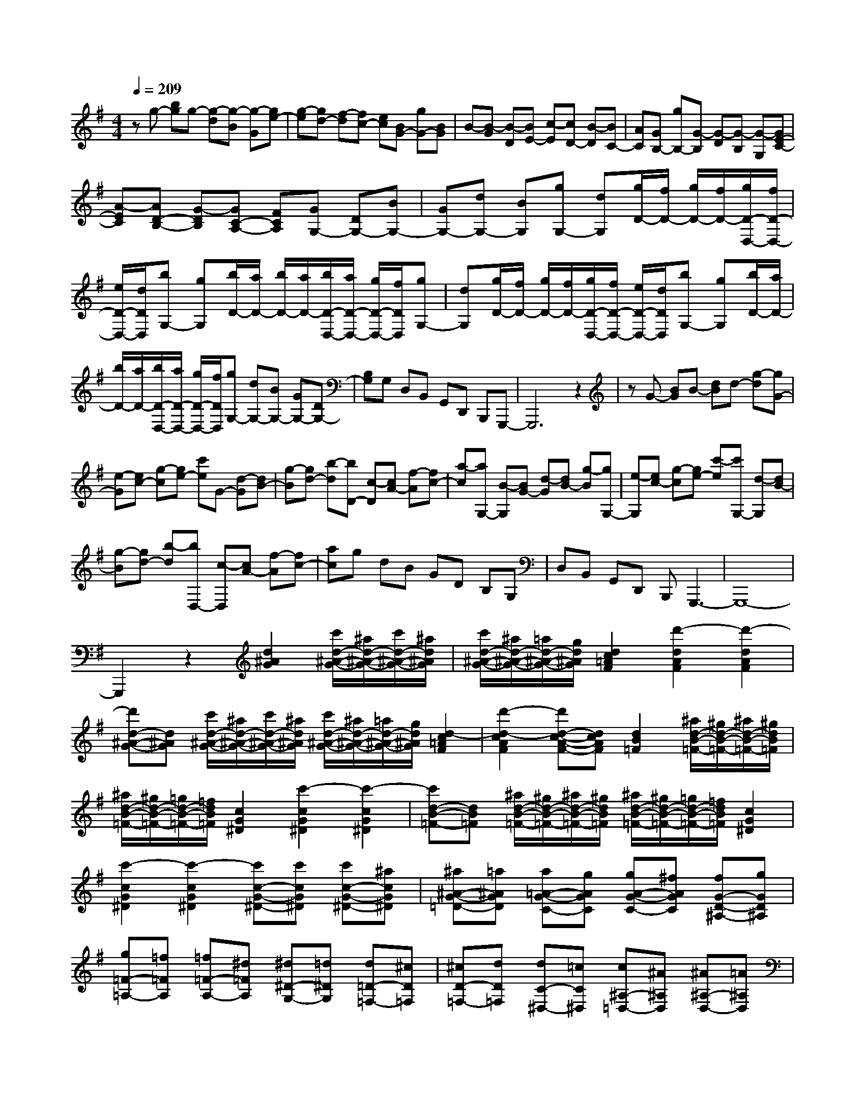 % input file /home/ubuntu/MusicGeneratorQuin/training_data/scarlatti/K104.MID
X: 1
T: 
M: 4/4
L: 1/8
Q:1/4=209
K:G % 1 sharps
%(C) John Sankey 1998
%%MIDI program 6
%%MIDI program 6
%%MIDI program 6
%%MIDI program 6
%%MIDI program 6
%%MIDI program 6
%%MIDI program 6
%%MIDI program 6
%%MIDI program 6
%%MIDI program 6
%%MIDI program 6
%%MIDI program 6
zg- [bg]g- [g-d][g-B] [g-G][ge-]|[g-e][gd-] [f-d][fc-] [ec][BG-] [gG-][BG]|B-[B-G] [B-D][BE-] [c-E][cD-] [B-D][BC-]|[AC][GB,-] [gB,-][G-B,] [G-D][G-B,] [G-G,][GE-C-]|
[A-EC][AD-B,-] [G-DB,][GC-A,-] [FCA,][GG,-] [DG,-][BG,-]|[GG,-][dG,-] [BG,][gG,-] [dG,][g/2D/2-][f/2D/2-] [g/2D/2-][f/2D/2-][g/2D/2-D,/2-][f/2D/2-D,/2-]|[e/2D/2-D,/2-][d/2D/2D,/2][bG,-] [gG,][b/2D/2-][a/2D/2-] [b/2D/2-][a/2D/2-][b/2D/2-D,/2-][a/2D/2-D,/2-] [g/2D/2-D,/2-][f/2D/2D,/2][gG,-]|[dG,][g/2D/2-][f/2D/2-] [g/2D/2-][f/2D/2-][g/2D/2-D,/2-][f/2D/2-D,/2-] [e/2D/2-D,/2-][d/2D/2D,/2][bG,-] [gG,][b/2D/2-][a/2D/2-]|
[b/2D/2-][a/2D/2-][b/2D/2-D,/2-][a/2D/2-D,/2-] [g/2D/2-D,/2-][f/2D/2D,/2][gG,-] [dG,-][BG,-] [GG,-][DG,-]|[B,G,]G, D,B,, G,,D,, B,,,G,,,-|G,,,6 z2|zG- [BG]B- [dB]d- [g-d][gG-]|
[e-G][ec-] [g-c][ge-] [c'e]G- [d-G][dB-]|[g-B][gd-] [b-d][bD-] [c-D][cA-] [f-A][fc-]|[a-c][aG,-] [B-G,][BG-] [d-G][dB-] [g-B][gG,-]|[e-G,][ec-] [g-c][ge-] [c'-e][c'G,-] [d-G,][dB-]|
[g-B][gd-] [b-d][bD,-] [c-D,][cA-] [f-A][fc-]|[ac]g dB GD B,G,|D,B,, G,,D,, B,,,G,,,3-|G,,,8-|
G,,,2 z2 [d2^A2G2] [c'/2d/2-^A/2-G/2-][^a/2d/2-^A/2-G/2-][c'/2d/2-^A/2-G/2-][^a/2d/2^A/2G/2]|[c'/2d/2-^A/2-G/2-][^a/2d/2-^A/2-G/2-][=a/2d/2-^A/2-G/2-][g/2d/2^A/2G/2] [d2c2=A2F2] [d'2-d2A2F2] [d'2-d2A2F2]|[d'd-^A-G-][d^AG] [c'/2d/2-^A/2-G/2-][^a/2d/2-^A/2-G/2-][c'/2d/2-^A/2-G/2-][^a/2d/2^A/2G/2] [c'/2d/2-^A/2-G/2-][^a/2d/2-^A/2-G/2-][=a/2d/2-^A/2-G/2-][g/2d/2^A/2G/2] [d2-c2=A2F2]|[d'2-d2-c2A2F2] [d'd-c-A-F-][dcAF] [d2B2=F2] [^a/2d/2-B/2-=F/2-][^g/2d/2-B/2-=F/2-][^a/2d/2-B/2-=F/2-][^g/2d/2B/2=F/2]|
[^a/2d/2-B/2-=F/2-][^g/2d/2-B/2-=F/2-][=g/2d/2-B/2-=F/2-][=f/2d/2B/2=F/2] [c2G2^D2] [c'2-c2G2^D2] [c'2-c2G2^D2]|[c'd-B-=F-][dB=F] [^a/2d/2-B/2-=F/2-][^g/2d/2-B/2-=F/2-][^a/2d/2-B/2-=F/2-][^g/2d/2B/2=F/2] [^a/2d/2-B/2-=F/2-][^g/2d/2-B/2-=F/2-][=g/2d/2-B/2-=F/2-][=f/2d/2B/2=F/2] [c2G2^D2]|[c'2-c2G2^D2] [c'2-c2G2^D2] [c'c-G-^D-][c'cG^D] [c'c-G-^D-][^acG^D]|[^a^A-G-=D-][=a^AGD] [a=A-G-C-][gAGC] [gA-G-C-][^fAGC] [fG-D-^A,-][gGD^A,]|
[g=F-=A,-][=f=FA,] [=f=F-A,-][^d=FA,] [^d^D-G,-][=d^DG,] [d=D-=F,-][^cD=F,]|[^cD-=F,-][dD=F,] [dC-^D,-][=cC^D,] [c^A,-=D,-][^A^A,D,] [^A^A,-D,-][=A^A,D,]|[A=A,-C,-][^AA,C,] [=AG,-^A,,-][GG,^A,,] [GG,-^A,,-][^FG,^A,,] [F^F,-=A,,-][GF,A,,]|[GG,-G,,-][AG,G,,] [A=F,-=F,,-][^A=F,=F,,] [^A^D,-^D,,-][c^D,^D,,] [d=D,-=D,,-][=AD,-D,,-]|
[FD,-D,,-][DD,-D,,-] [DD,-D,,-][DD,D,,] z/2D,,3-D,,/2-|D,,4- D,,/2D-[FD]F-[A/2-F/2-]|[A/2F/2]A-[c-A][cD-][B-D][BG-][d-G][dB-][g/2-B/2-]|[g/2-B/2][gD-][c-D][cA-][^f-A][fc-][a-c][aD-][d/2-D/2-]|
[d/2-D/2][dB-][g-B][gd-][bd-][d/2D,/2-]D,/2-[FD,]F-[A/2-F/2-]|[A/2F/2]A-[c-A][cD,-][B-D,][BG-][d-G][dB-][g/2-B/2-]|[g/2-B/2][gD,-][c-D,][cA-][f-A][fc-][a-c][aD,-][d/2-D,/2-]|[d/2-D,/2][dB-][g-B][gd-][bd]e/2d/2e/2 d/2e/2d/2e/2|
d/2-[d/2-E/2][d/2-D/2][d/2-E/2] [d/2-D/2][d/2-E/2][d/2-D/2][d/2E/2] D/2-[D/2-E,/2][D/2-D,/2][D/2-E,/2] [D/2-D,/2][D/2-E,/2][D/2-D,/2][D/2E,/2]|D,/2-[D,/2-E,,/2][D,/2-D,,/2][D,/2E,,/2] D,,/2E,,/2D,,/2E,,/2 D,,/2E,,/2D,,3-|D,,4- D,,z3|z2 z/2c'af^d[cF-][A/2-F/2-]|
[A/2F/2][A2G2][^A2-D2][^A2G,2-][c'G,]a/2-|a/2f^d[cF-][=AF][A2G2][^A3/2-D3/2-]|[^A/2-D/2][^A2G,2]^age^c[^A^C-][g/2-^C/2-]|[g/2^C/2][g^c-D-][e^c-D][e2^c2A,2][=f2=d2D,2-][^aD,]g/2-|
g/2e^c[^A^C-][g^C][g^c-D-][e^c-D][e3/2-^c3/2-A,3/2-]|[e/2^c/2A,/2][=f2d2D,2][=f-d][=f=A][^c'-e-^c][^c'eA][d'-=f-d][d'/2-=f/2-A/2-]|[d'/2=f/2A/2][e-^cA,,-][eAA,,-][dA,,-][AA,,-][^cA,,-][AA,,-][e-^cA,,][e/2-A/2-]|[e/2A/2][=a-=f-d][a=fA][^c'-g-e][^c'gA][=fD,,-][AD,,-][eD,,-][A/2-D,,/2-]|
[A/2D,,/2-][dD,,-][AD,,-][=f-dD,,-][=fAD,,][^c'-e-^c][^c'eA][d'-=f-d][d'/2-=f/2-A/2-]|[d'/2=f/2A/2][e-^cA,,-][eAA,,-][dA,,-][AA,,-][^cA,,-][AA,,-][e-^cA,,][e/2-A/2-]|[e/2A/2][a-=f-d][a=fA][^c'-g-e][^c'gA][=fD,,-][AD,,-][eD,,-][A/2-D,,/2-]|[A/2D,,/2-][dD,,-][AD,,][^c^F,-][AF,][a-d][aA][^cF,-][A/2-F,/2-]|
[A/2F,/2][BG,-][AG,][b-e][bA][dG,-][AG,][^cA,-][A/2-A,/2-]|[A/2A,/2][^c'-d][^c'A][eA,-][AA,][^fD,-][AD,-][eD,-][A/2-D,/2-]|[A/2D,/2-][dD,-][AD,][^cF,-][AF,][a-d][aA][^cF,-][A/2-F,/2-]|[A/2F,/2][BG,-][AG,][b-e][bA][dG,-][AG,][^cA,-][A/2-A,/2-]|
[A/2A,/2][^c'-d][^c'A][eA,-][AA,][fD,-][gD,-][aD,-][g/2-D,/2-]|[g/2D,/2-][fD,-][eD,][dF,-][^cF,-][BF,-][AF,-][GF,-][F/2-F,/2-]|[F/2F,/2][BA,-][AA,-][GA,-][FA,-][EA,-][DA,][^CA,,-][B,/2-A,,/2-]|[B,/2A,,/2-][A,A,,-][G,A,,-][F,A,,-][E,A,,][F,D,,-][D,D,,-][F,D,,-][A,/2-D,,/2-]|
[A,/2D,,/2-][a2-D,,2-][a2A,,2-D,,2-][a/2A,,/2-D,,/2-][g/2A,,/2-D,,/2-][a/2A,,/2-D,,/2-] [g/2A,,/2-D,,/2-][a/2A,,/2-D,,/2-][g/2A,,/2-D,,/2-][a/2A,,/2-D,,/2-]|[g/2A,,/2-D,,/2][F,A,,-D,,-][D,A,,-D,,-][F,A,,-D,,-][A,A,,-D,,-][d'2-A,,2D,,2-][d'3/2-A,,3/2-D,,3/2-]|[d'/2A,,/2-D,,/2-][d'/2A,,/2-D,,/2-][^c'/2A,,/2-D,,/2-][d'/2A,,/2-D,,/2-] [^c'/2A,,/2-D,,/2-][d'/2A,,/2-D,,/2-][^c'/2A,,/2-D,,/2-][d'/2A,,/2-D,,/2-] [^c'/2A,,/2-D,,/2][F,A,,-D,,-][D,A,,-D,,-][F,A,,-D,,-][A,/2-A,,/2-D,,/2-]|[A,/2A,,/2-D,,/2-][a2-A,,2D,,2-][a2A,,2-D,,2-][a/2A,,/2-D,,/2-][g/2A,,/2-D,,/2-][a/2A,,/2-D,,/2-] [g/2A,,/2-D,,/2-][a/2A,,/2-D,,/2-][g/2A,,/2-D,,/2-][a/2A,,/2-D,,/2-]|
[g/2A,,/2-D,,/2][F,A,,-D,,-][D,A,,-D,,-][F,A,,-D,,-][A,A,,-D,,-][d'2-A,,2D,,2][d'3/2-A,,3/2-]|[d'/2A,,/2-][d'/2A,,/2-][^c'/2A,,/2-][d'/2A,,/2-] [^c'/2A,,/2-][d'/2A,,/2-][^c'/2A,,/2-][b/2A,,/2] ^c'/2[d'D,-][^c'D,][bE,-][a/2-E,/2-]|[a/2E,/2][gF,-][fF,][eG,-][f/2G,/2-] [g/2G,/2][fA,-][eA,-][dA,-A,,-][^c/2-A,/2-A,,/2-]|[^c/2A,/2A,,/2][d-D,-][d/2A/2-D,/2-] [A/2D,/2][^c'-e-^c][^c'eA][d'-f-d][d'fA][g-eG,,-][g/2-A/2-G,,/2-]|
[g/2A/2G,,/2][f-dA,,-][fAA,,-][e-^cA,,-][eAA,,][f-dD,,-][fAD,,][^c'-e-^c][^c'/2-e/2-A/2-]|[^c'/2e/2A/2][d'-f-d][d'fA][g-eG,,-][gAG,,][f-dA,,-][fAA,,-][e-^cA,,-][e/2-A/2-A,,/2-]|[e/2A/2A,,/2][f-dD,,-][fAD,,][^c'-e-^c][^c'eA][d'-f-d][d'fA][g-eG,,-][g/2-A/2-G,,/2-]|[g/2A/2G,,/2][f-dA,,-][fAA,,-][e-^cA,,-][eAA,,][dD,-][^cD,][BE,-][A/2-E,/2-]|
[A/2E,/2][GF,-][FF,][EG,-][F/2G,/2-] [G/2G,/2][FA,-][EA,-][DA,A,,-][^C/2-A,,/2-]|[^C/2A,,/2][D6-D,,6-][D3/2-D,,3/2-]|[D2D,,2] zD D-[FD] F-[AF]|A-[=cA] c-[a-c] [aA-][f-A] [fD]=C|
C-[FC] F-[AF] A-[cA] c-[a-c]|[aA-][f-A] [fC]B, B,-[G-B,] [GD-][B-D]|[BG-][d-G] [dB-][b-B] [bd-][g-d] [gB]A,|A,-[F-A,] [FC-][A-C] [AF-][f-F] [fA-][a-A]|
[aF-][c-F] [cD][c/2G,/2-][B/2G,/2-] [c/2G,/2-][B/2G,/2-][c/2G,/2-][B/2G,/2-] [AG,-][G-G,-]|[GG,]z/2d-[d-E][d-^GE,-][dEE,][d-A=F,-][d=F=F,][d/2-^G/2-E,/2-]|[d/2-^G/2E,/2-][dEE,-][d-AE,-][d=FE,-][d-^GE,-][dEE,][d-A=F,-][d=F=F,][^g/2-d/2-^G/2-]|[^g/2-d/2-^G/2][^gdE][a-d-A][ad=F][d-^GE,-][dEE,-][d-AE,-][d=FE,-][d/2-^G/2-E,/2-]|
[d/2-^G/2E,/2-][dEE,][d-A=F,-][d=F=F,][^g-d-^G][^gdE][a-d-A][ad=F][d/2-^G/2-E,/2-]|[d/2-^G/2E,/2-][dEE,-][d-AE,-][d=FE,-][d-^GE,-][dEE,][=fD,-][=FD,][^g/2-^G/2-]|[^g/2-^G/2][^g=F][a-=f][a^G][eC,-][EC,][^g-A][^gE][a/2-e/2-]|[a/2-e/2][aE][dB,,-][DB,,][^g-^G][^gD][a-d][aD][d/2A,,/2-]|
[c/2A,,/2-][d/2A,,/2-][c/2A,,/2-][d/2A,,/2-] [c/2A,,/2-][BA,,-][A2-A,,2][AE-C-][eEC][e/2-E/2-C/2-]|[e/2E/2-C/2-][dEC][dD-B,-][cDB,][cC-A,-][BCA,][BB,-G,-][AB,G,][A/2-A,/2-^F,/2-]|[A/2A,/2-F,/2-][=GA,F,][GG,-E,-][=gG,E,][gG-E-][=fGE][=f=F-D-][e=FD][e/2-E/2-C/2-]|[e/2E/2-C/2-][dEC][dD-B,-][cDB,][cC-A,-][BCA,][BB,-G,-][bB,G,-][b/2-G/2-G,/2-]|
[b/2G/2-G,/2-][aGG,][a^F-F,-][gFF,][gE-][^fE][fD-][eD][e/2-C/2-]|[e/2C/2-][^dC][^dB,-][cB,-][cB,-][BB,][B^C-][A^C][A/2-^D/2-]|[A/2^D/2-][G^D][GE-][FE][FB,-][GB,-][G-B,][GE-][B/2-E/2-]|[B/2-E/2][BG-][e-G][eB-][BF-][FB,-][A-B,][AF-][^d/2-F/2-]|
[^d/2-F/2][^dA]G-[GE-][B-E][BG-][e-G][eB-][B/2-F/2-]|[B/2F/2-][FB,-][A-B,][AF-][f-^d-F][f^dA][g-e-][geE,-][G/2-E,/2-]|[G/2-E,/2][GE-][B-E][BG]G-[GA,-][^c-A,][^cE-][e/2-E/2-]|[e/2-E/2][eG]=F-[=FA,-][A-A,][A=D-][=d-D][d=F]G/2-|
G/2-[GA,-][^c-A,][^cE-][e-^c-E][e^cG][=f-d-][=fdD,-][=F/2-D,/2-]|[=F/2-D,/2][=FD-][A-D][A=F]=F-[=FG,-][B-G,][BD-][d/2-D/2-]|[d/2-D/2][d=F]E-[EG,-][G-G,][G=C-][=c-C][cE]=F/2-|=F/2-[=FG,-][B-G,][BD-][d-B-D][dB=F][EC,-][eC,][e/2-E/2-C/2-]|
[e/2E/2-C/2-][dEC][dD-B,-][cDB,][cC-A,-][BCA,][BB,-G,-][AB,G,][A/2-A,/2-F,/2-]|[A/2A,/2-F,/2-][BA,F,][BG,,-][dG,,][dD-B,-][cDB,][cC-A,-][BCA,][B/2-B,/2-G,/2-]|[B/2B,/2-G,/2-][AB,G,][AA,-F,-][GA,F,][GG,-E,-][^FG,E,][G/2D,,/2-] [F/2D,,/2-][G/2D,,/2-][F/2D,,/2-][G/2D,,/2-]|[F/2D,,/2-][ED,,-][D2-D,,2]Dz3z/2|
z3z/2[D2^A,2G,2][c/2D/2-^A,/2-G,/2-] [^A/2D/2-^A,/2-G,/2-][c/2D/2-^A,/2-G,/2-][^A/2D/2^A,/2G,/2][c/2D/2-^A,/2-G,/2-]|[^A/2D/2-^A,/2-G,/2-][=A/2D/2-^A,/2-G,/2-][G/2D/2^A,/2G,/2][D2=A,2F,2][d2-D2A,2F,2][d2-D2A,2F,2][d/2-D/2-^A,/2-G,/2-]|[d3/2D3/2^A,3/2G,3/2][c/2D/2-^A,/2-G,/2-] [^A/2D/2-^A,/2-G,/2-][c/2D/2-^A,/2-G,/2-][^A/2D/2^A,/2G,/2][c/2D/2-^A,/2-G,/2-] [^A/2D/2-^A,/2-G,/2-][=A/2D/2-^A,/2-G,/2-][G/2D/2^A,/2G,/2][D2=A,2F,2][d/2-D/2-A,/2-F,/2-]|[d3/2-D3/2A,3/2F,3/2][d2-D2A,2F,2][d2=F2D2G,2][=f=F-D-G,-][d=FDG,][d/2-=F/2-D/2-G,/2-]|
[d/2=F/2-D/2-G,/2-][B=FDG,][B2=F2C2^G,2][c2-=F2C2^G,2][c2-=F2C2^G,2][c/2-=F/2-D/2-=G,/2-]|[c3/2=F3/2D3/2G,3/2][=f=F-D-G,-][d=FDG,][d=F-D-G,-][B=FDG,][B2=F2C2^G,2][c/2-=F/2-C/2-^G,/2-]|[c3/2=F3/2C3/2^G,3/2][=F2C2^G,2]z/2 [G2E2A,2] [^aG-E-A,-][gGEA,]|[eG-E-A,-][^cGEA,] [^c2G2D2^A,2] [d2-G2D2^A,2] [d2-G2D2^A,2]|
[d2G2E2^C2=A,2] [^aG-E-^C-A,-][gGE^CA,] [eG-E-^C-A,-][^cGE^CA,] [^c2G2D2^A,2]|[dG-D-^A,-][d'GD^A,] [d'^F-D-=C-=A,-][=c'FDCA,] [c'G-=G,-][^aGG,] [^a=F-=F,-][=a=F=F,]|[a^D-^D,-][g^D^D,] [^f=D-=D,-][^dD-D,-] [^dD-D,-][=dDD,] [dC-E,-][=cCE,]|[cD-^F,-][^ADF,] [^AD-G,-][=ADG,] [AD-F,-][^ADF,] [^AD-G,-][dDG,]|
[dD-^A,-][cD^A,] [cC-=A,-][^ACA,] [^AD-G,-][=ADG,] [A=F,-][G=F,]|[G^D,-][^F^D,] [G/2D,,/2-][F/2D,,/2-][G/2D,,/2-][F/2D,,/2-] [G/2D,,/2-][F/2D,,/2-]D,,/2-[E-D,,-][E/2D/2-D,,/2-][D-D,,]|D3/2z/2 [D=D,-D,,-][AD,-D,,-] [FD,-D,,-][DD,-D,,-] [c'2D,2D,,2]|[DG,-G,,-][BG,-G,,-] [GG,-G,,-][DG,-G,,-] [d'2G,2G,,2] [DD,-D,,-][AD,-D,,-]|
[FD,-D,,-][DD,-D,,-] [c'2D,2D,,2] [DG,-G,,-][BG,-G,,-] [GG,-G,,-][DG,-G,,-]|[d'2G,2G,,2] [DD,-D,,-][AD,-D,,-] [FD,-D,,-][DD,-D,,-] [c'2D,2D,,2]|[bG,-G,,-][aG,G,,] [gA,-A,,-][fA,A,,] [gB,-B,,-][dB,B,,] [eC,-][cC,]|[BD,-][AD,-] [GD,-D,,-][FD,D,,] [GG,,-][dG,,-] [BG,,-][GG,,-]|
[DG,,-][GG,,] [FD,-D,,-][AD,-D,,-] [FD,-D,,-][DD,-D,,-] [c'2D,2D,,2]|[DG,-G,,-][BG,-G,,-] [GG,-G,,-][DG,-G,,-] [d'2G,2G,,2] [DD,-D,,-][AD,-D,,-]|[FD,-D,,-][DD,-D,,-] [c'2D,2D,,2] [DG,-G,,-][BG,-G,,-] [GG,-G,,-][DG,-G,,-]|[d'2G,2G,,2] [DD,-D,,-][AD,-D,,-] [FD,-D,,-][DD,-D,,-] [c'2D,2D,,2]|
[bG,-G,,-][aG,G,,] [gA,-A,,-][fA,A,,] [gB,-B,,-][dB,B,,] [eC,-][cC,]|[BD,-][AD,-] [GD,-D,,-][FD,D,,] [GG,,-][DG,,] [b-d][bB]|[g-B][gG] [AD,,-][DD,,-] [GD,,-][DD,,-] [FD,,-][DD,,-]|[AD,,-][DD,,] [a-c][aD] [f-A][fD] [BG,,-][DG,,-]|
[AG,,-][DG,,-] [GG,,-][DG,,-] [BG,,-][DG,,] [b-d][bD]|[g-B][gD] [AD,,-][DD,,-] [GD,,-][DD,,-] [FD,,-][DD,,-]|[AD,,-][DD,,] [a-c][aD] [f-A][fD] [BG,,-][DG,,]|[b-d][bD] [g-B][gD] [AD,,-][DD,,] [a-c][aD]|
[f-A][fD] [BG,,-][DG,,] [b-d][bD] [g-B][gD]|[AD,,-][DD,,] [a-c][aD] [f-A][fD] [BG,,-][AG,,]|[GA,,-][FA,,] [GB,,-][DB,,] [EC,-][CC,] [B,D,-][A,D,]|[G,D,,-][^F,D,,] G,-[gG,] [gD-B,-][fDB,] [fG-G,-][eGG,]|
[eE-C-][dE-C] [dE-B,-][cEB,] [cF-A,-][BFA,] [BG-G,-][bGG,]|[bG-][aG] [aF-][gF] [gE-][fE] [fD-][eD]|[eC-][dC] [dB,-][d'B,-] [d'G-B,-][c'GB,] [c'F-A,-][bFA,]|[bG-G,-][aGG,] [aF-][gF] [gG-E-][fGE] [fF-D-][eFD]|
[eE-C-][dEC] [dD-B,-][cDB,] [cC-A,-][BCA,] [BD-G,-][AD-G,]|[AD-F,-][BDF,] [BD-G,-][AD-G,] [BD-A,-][cD-A,] [dD-B,-][BDB,]|[eC-][cC] [BD-][AD-] [GDD,-][FD,] [GG,,-][DG,,]|[f-A-F][fAD] [g-B-G][gBD] [e-cC,-][eDC,] [d-BD,-][dDD,-]|
[c-AD,-][cDD,] [B-GG,,-][BDG,,] [f-A-F][fAD] [g-B-G][gBD]|[e-cC,-][eDC,] [d-BD,-][dDD,-] [c-AD,-][cDD,] [B-GG,,-][BDG,,]|[f-A-F][fAD] [g-B-G][gBD] [e-cC,-][eDC,] [d-BD,-][dDD,-]|[c-AD,-][cDD,] [BG,-G,,-][AG,G,,] [BA,-A,,-][cA,A,,] [dB,-B,,-][BB,B,,]|
[eC-C,-][cCC,] [BD-D,-][ADD,-] [GD,-D,,-][FD,D,,] [GG,,-][FG,,]|[EA,,-][DA,,] [CB,,-][B,B,,] [A,C,-][B,/2C,/2-][C/2C,/2] [B,D,-][A,D,-]|[G,D,-D,,-][F,D,D,,] z/2[G,4-G,,4-][G,3/2-G,,3/2-]|[G,8-G,,8-]|
[G,2-G,,2-] 
